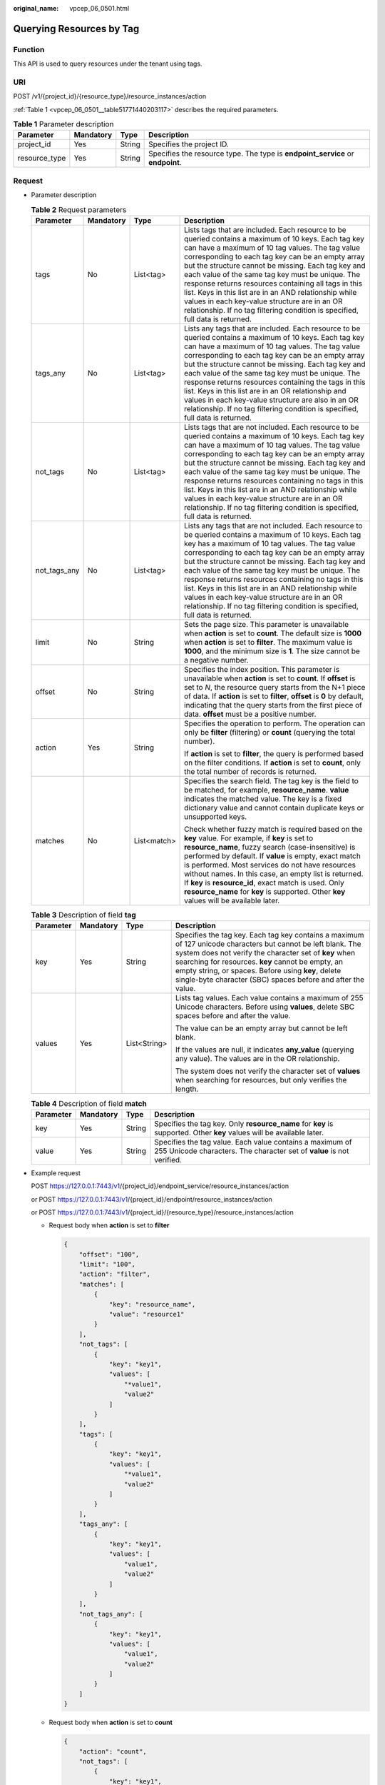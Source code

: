 :original_name: vpcep_06_0501.html

.. _vpcep_06_0501:

Querying Resources by Tag
=========================

Function
--------

This API is used to query resources under the tenant using tags.

URI
---

POST /v1/{project_id}/{resource_type}/resource_instances/action

:ref:`Table 1 <vpcep_06_0501__table51771440203117>` describes the required parameters.

.. _vpcep_06_0501__table51771440203117:

.. table:: **Table 1** Parameter description

   +---------------+-----------+--------+--------------------------------------------------------------------------------+
   | Parameter     | Mandatory | Type   | Description                                                                    |
   +===============+===========+========+================================================================================+
   | project_id    | Yes       | String | Specifies the project ID.                                                      |
   +---------------+-----------+--------+--------------------------------------------------------------------------------+
   | resource_type | Yes       | String | Specifies the resource type. The type is **endpoint_service** or **endpoint**. |
   +---------------+-----------+--------+--------------------------------------------------------------------------------+

Request
-------

-  Parameter description

   .. table:: **Table 2** Request parameters

      +-----------------+-----------------+-----------------+------------------------------------------------------------------------------------------------------------------------------------------------------------------------------------------------------------------------------------------------------------------------------------------------------------------------------------------------------------------------------------------------------------------------------------------------------------------------------------------------------------------------------------------------------------------------------+
      | Parameter       | Mandatory       | Type            | Description                                                                                                                                                                                                                                                                                                                                                                                                                                                                                                                                                                  |
      +=================+=================+=================+==============================================================================================================================================================================================================================================================================================================================================================================================================================================================================================================================================================================+
      | tags            | No              | List<tag>       | Lists tags that are included. Each resource to be queried contains a maximum of 10 keys. Each tag key can have a maximum of 10 tag values. The tag value corresponding to each tag key can be an empty array but the structure cannot be missing. Each tag key and each value of the same tag key must be unique. The response returns resources containing all tags in this list. Keys in this list are in an AND relationship while values in each key-value structure are in an OR relationship. If no tag filtering condition is specified, full data is returned.       |
      +-----------------+-----------------+-----------------+------------------------------------------------------------------------------------------------------------------------------------------------------------------------------------------------------------------------------------------------------------------------------------------------------------------------------------------------------------------------------------------------------------------------------------------------------------------------------------------------------------------------------------------------------------------------------+
      | tags_any        | No              | List<tag>       | Lists any tags that are included. Each resource to be queried contains a maximum of 10 keys. Each tag key can have a maximum of 10 tag values. The tag value corresponding to each tag key can be an empty array but the structure cannot be missing. Each tag key and each value of the same tag key must be unique. The response returns resources containing the tags in this list. Keys in this list are in an OR relationship and values in each key-value structure are also in an OR relationship. If no tag filtering condition is specified, full data is returned. |
      +-----------------+-----------------+-----------------+------------------------------------------------------------------------------------------------------------------------------------------------------------------------------------------------------------------------------------------------------------------------------------------------------------------------------------------------------------------------------------------------------------------------------------------------------------------------------------------------------------------------------------------------------------------------------+
      | not_tags        | No              | List<tag>       | Lists tags that are not included. Each resource to be queried contains a maximum of 10 keys. Each tag key can have a maximum of 10 tag values. The tag value corresponding to each tag key can be an empty array but the structure cannot be missing. Each tag key and each value of the same tag key must be unique. The response returns resources containing no tags in this list. Keys in this list are in an AND relationship while values in each key-value structure are in an OR relationship. If no tag filtering condition is specified, full data is returned.    |
      +-----------------+-----------------+-----------------+------------------------------------------------------------------------------------------------------------------------------------------------------------------------------------------------------------------------------------------------------------------------------------------------------------------------------------------------------------------------------------------------------------------------------------------------------------------------------------------------------------------------------------------------------------------------------+
      | not_tags_any    | No              | List<tag>       | Lists any tags that are not included. Each resource to be queried contains a maximum of 10 keys. Each tag key has a maximum of 10 tag values. The tag value corresponding to each tag key can be an empty array but the structure cannot be missing. Each tag key and each value of the same tag key must be unique. The response returns resources containing no tags in this list. Keys in this list are in an AND relationship while values in each key-value structure are in an OR relationship. If no tag filtering condition is specified, full data is returned.     |
      +-----------------+-----------------+-----------------+------------------------------------------------------------------------------------------------------------------------------------------------------------------------------------------------------------------------------------------------------------------------------------------------------------------------------------------------------------------------------------------------------------------------------------------------------------------------------------------------------------------------------------------------------------------------------+
      | limit           | No              | String          | Sets the page size. This parameter is unavailable when **action** is set to **count**. The default size is **1000** when **action** is set to **filter**. The maximum value is **1000**, and the minimum size is **1**. The size cannot be a negative number.                                                                                                                                                                                                                                                                                                                |
      +-----------------+-----------------+-----------------+------------------------------------------------------------------------------------------------------------------------------------------------------------------------------------------------------------------------------------------------------------------------------------------------------------------------------------------------------------------------------------------------------------------------------------------------------------------------------------------------------------------------------------------------------------------------------+
      | offset          | No              | String          | Specifies the index position. This parameter is unavailable when **action** is set to **count**. If **offset** is set to *N*, the resource query starts from the N+1 piece of data. If **action** is set to **filter**, **offset** is **0** by default, indicating that the query starts from the first piece of data. **offset** must be a positive number.                                                                                                                                                                                                                 |
      +-----------------+-----------------+-----------------+------------------------------------------------------------------------------------------------------------------------------------------------------------------------------------------------------------------------------------------------------------------------------------------------------------------------------------------------------------------------------------------------------------------------------------------------------------------------------------------------------------------------------------------------------------------------------+
      | action          | Yes             | String          | Specifies the operation to perform. The operation can only be **filter** (filtering) or **count** (querying the total number).                                                                                                                                                                                                                                                                                                                                                                                                                                               |
      |                 |                 |                 |                                                                                                                                                                                                                                                                                                                                                                                                                                                                                                                                                                              |
      |                 |                 |                 | If **action** is set to **filter**, the query is performed based on the filter conditions. If **action** is set to **count**, only the total number of records is returned.                                                                                                                                                                                                                                                                                                                                                                                                  |
      +-----------------+-----------------+-----------------+------------------------------------------------------------------------------------------------------------------------------------------------------------------------------------------------------------------------------------------------------------------------------------------------------------------------------------------------------------------------------------------------------------------------------------------------------------------------------------------------------------------------------------------------------------------------------+
      | matches         | No              | List<match>     | Specifies the search field. The tag key is the field to be matched, for example, **resource_name**. **value** indicates the matched value. The key is a fixed dictionary value and cannot contain duplicate keys or unsupported keys.                                                                                                                                                                                                                                                                                                                                        |
      |                 |                 |                 |                                                                                                                                                                                                                                                                                                                                                                                                                                                                                                                                                                              |
      |                 |                 |                 | Check whether fuzzy match is required based on the **key** value. For example, if **key** is set to **resource_name**, fuzzy search (case-insensitive) is performed by default. If **value** is empty, exact match is performed. Most services do not have resources without names. In this case, an empty list is returned. If **key** is **resource_id**, exact match is used. Only **resource_name** for **key** is supported. Other **key** values will be available later.                                                                                              |
      +-----------------+-----------------+-----------------+------------------------------------------------------------------------------------------------------------------------------------------------------------------------------------------------------------------------------------------------------------------------------------------------------------------------------------------------------------------------------------------------------------------------------------------------------------------------------------------------------------------------------------------------------------------------------+

   .. table:: **Table 3** Description of field **tag**

      +-----------------+-----------------+-----------------+---------------------------------------------------------------------------------------------------------------------------------------------------------------------------------------------------------------------------------------------------------------------------------------------------------------------------------------------------+
      | Parameter       | Mandatory       | Type            | Description                                                                                                                                                                                                                                                                                                                                       |
      +=================+=================+=================+===================================================================================================================================================================================================================================================================================================================================================+
      | key             | Yes             | String          | Specifies the tag key. Each tag key contains a maximum of 127 unicode characters but cannot be left blank. The system does not verify the character set of **key** when searching for resources. **key** cannot be empty, an empty string, or spaces. Before using **key**, delete single-byte character (SBC) spaces before and after the value. |
      +-----------------+-----------------+-----------------+---------------------------------------------------------------------------------------------------------------------------------------------------------------------------------------------------------------------------------------------------------------------------------------------------------------------------------------------------+
      | values          | Yes             | List<String>    | Lists tag values. Each value contains a maximum of 255 Unicode characters. Before using **values**, delete SBC spaces before and after the value.                                                                                                                                                                                                 |
      |                 |                 |                 |                                                                                                                                                                                                                                                                                                                                                   |
      |                 |                 |                 | The value can be an empty array but cannot be left blank.                                                                                                                                                                                                                                                                                         |
      |                 |                 |                 |                                                                                                                                                                                                                                                                                                                                                   |
      |                 |                 |                 | If the values are null, it indicates **any_value** (querying any value). The values are in the OR relationship.                                                                                                                                                                                                                                   |
      |                 |                 |                 |                                                                                                                                                                                                                                                                                                                                                   |
      |                 |                 |                 | The system does not verify the character set of **values** when searching for resources, but only verifies the length.                                                                                                                                                                                                                            |
      +-----------------+-----------------+-----------------+---------------------------------------------------------------------------------------------------------------------------------------------------------------------------------------------------------------------------------------------------------------------------------------------------------------------------------------------------+

   .. table:: **Table 4** Description of field **match**

      +-----------+-----------+--------+-----------------------------------------------------------------------------------------------------------------------------------+
      | Parameter | Mandatory | Type   | Description                                                                                                                       |
      +===========+===========+========+===================================================================================================================================+
      | key       | Yes       | String | Specifies the tag key. Only **resource_name** for **key** is supported. Other **key** values will be available later.             |
      +-----------+-----------+--------+-----------------------------------------------------------------------------------------------------------------------------------+
      | value     | Yes       | String | Specifies the tag value. Each value contains a maximum of 255 Unicode characters. The character set of **value** is not verified. |
      +-----------+-----------+--------+-----------------------------------------------------------------------------------------------------------------------------------+

-  Example request

   POST https://127.0.0.1:7443/v1/{project_id}/endpoint_service/resource_instances/action

   or POST https://127.0.0.1:7443/v1/{project_id}/endpoint/resource_instances/action

   or POST https://127.0.0.1:7443/v1/{project_id}/{resource_type}/resource_instances/action

   -  Request body when **action** is set to **filter**

      .. code-block::

         {
             "offset": "100",
             "limit": "100",
             "action": "filter",
             "matches": [
                 {
                     "key": "resource_name",
                     "value": "resource1"
                 }
             ],
             "not_tags": [
                 {
                     "key": "key1",
                     "values": [
                         "*value1",
                         "value2"
                     ]
                 }
             ],
             "tags": [
                 {
                     "key": "key1",
                     "values": [
                         "*value1",
                         "value2"
                     ]
                 }
             ],
             "tags_any": [
                 {
                     "key": "key1",
                     "values": [
                         "value1",
                         "value2"
                     ]
                 }
             ],
             "not_tags_any": [
                 {
                     "key": "key1",
                     "values": [
                         "value1",
                         "value2"
                     ]
                 }
             ]
         }

   -  Request body when **action** is set to **count**

      .. code-block::

         {
             "action": "count",
             "not_tags": [
                 {
                     "key": "key1",
                     "values": [
                         "value1",
                         "*value2"
                     ]
                 }
             ],
             "tags": [
                 {
                     "key": "key1",
                     "values": [
                         "value1",
                         "value2"
                     ]
                 },
                 {
                     "key": "key2",
                     "values": [
                         "value1",
                         "value2"
                     ]
                 }
             ],
             "tags_any": [
                 {
                     "key": "key1",
                     "values": [
                         "value1",
                         "value2"
                     ]
                 }
             ],
             "not_tags_any": [
                 {
                     "key": "key1",
                     "values": [
                         "value1",
                         "value2"
                     ]
                 }
             ],
             "matches": [
                 {
                     "key": "resource_name",
                     "value": "resource1"
                 }
             ]
         }

Response
--------

-  Parameter description

   .. table:: **Table 5** Parameter description

      =========== ============== ======================================
      Parameter   Type           Description
      =========== ============== ======================================
      resources   List<resource> N/A
      total_count Integer        Specifies the total number of records.
      =========== ============== ======================================

   .. table:: **Table 6** Data structure of field **resource**

      +---------------+--------------------+----------------------------------------------------------------------------------------+
      | Parameter     | Type               | Description                                                                            |
      +===============+====================+========================================================================================+
      | resource_id   | String             | Specifies the resource ID, which can be **Endpoint Service ID** or **Endpoint ID**.    |
      +---------------+--------------------+----------------------------------------------------------------------------------------+
      | tags          | List<resource_tag> | Lists the tags. If no tag is matched, an empty array is returned.                      |
      +---------------+--------------------+----------------------------------------------------------------------------------------+
      | resource_name | String             | Specifies the resource name. If the resource does not have a name, the ID is returned. |
      +---------------+--------------------+----------------------------------------------------------------------------------------+

   .. table:: **Table 7** Data structure of field **resource_tag**

      ========= ====== ========================
      Parameter Type   Description
      ========= ====== ========================
      key       String Specifies the tag key.
      value     String Specifies the tag value.
      ========= ====== ========================

-  Example response

   -  Response body when **action** is set to **filter**

      .. code-block::

         {
             "resources": [
                 {
                     "resource_detail": null,
                     "resource_id": "cdfs_cefs_wesas_12_dsad",
                     "resource_name": "resource1",
                     "tags": [
                         {
                             "key": "key1","value": "value1"
                         },
                         {
                             "key": "key2","value": "value1"
                         }
                     ]
                 }
             ],
             "total_count": 1000
         }

   -  Response body when **action** is set to **count**

      .. code-block::

         {
             "total_count": 1000
         }

Status Code
-----------

For details about status codes, see :ref:`Status Code <vpcep_08_0001>`.
